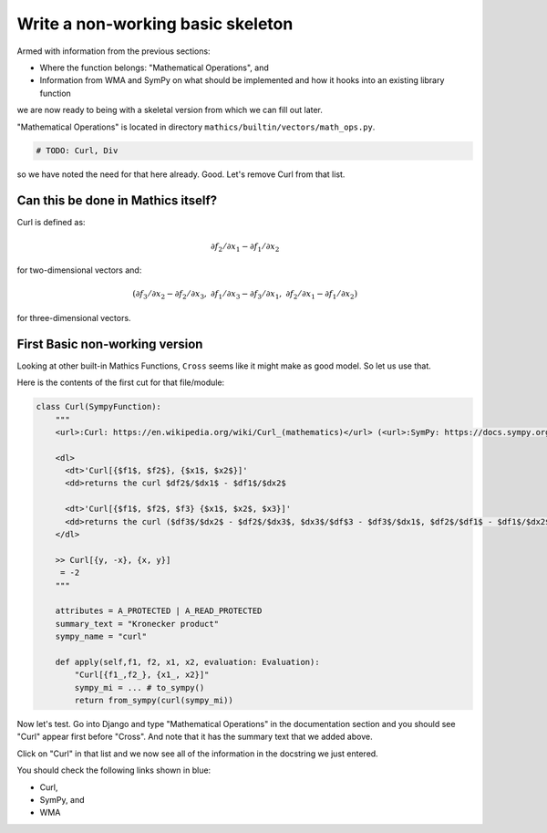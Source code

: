 Write a non-working basic skeleton
==================================

Armed with information from the previous sections:

* Where the function belongs: "Mathematical Operations", and
* Information from WMA and SymPy on what should be implemented and how it hooks into an existing library function

we are now ready to being with a skeletal version from which we can fill out later.

"Mathematical Operations" is located in directory ``mathics/builtin/vectors/math_ops.py``.

.. code-block:: python

    # TODO: Curl, Div

so we have noted the need for that here already. Good. Let's remove Curl from that list.

Can this be done in Mathics itself?
------------------------------------

Curl is defined as:

.. math::

    \partial f_2 / \partial x_1 - \partial f_1 / \partial x_2

for two-dimensional vectors and:

.. math::

    ( \partial f_3 / \partial x_2 - \partial f_2 / \partial x_3, \ \ %
      \partial f_1 / \partial x_3 - \partial f_3 / \partial x_1, \ \ %
      \partial f_2 / \partial x_1 - \partial f_1 / \partial x_2 )

for three-dimensional vectors.


First Basic non-working version
--------------------------------

Looking at other built-in Mathics Functions, ``Cross`` seems like it might make as good model. So let us use that.

Here is the contents of the first cut for that file/module:


.. code-block::

  class Curl(SympyFunction):
      """
      <url>:Curl: https://en.wikipedia.org/wiki/Curl_(mathematics)</url> (<url>:SymPy: https://docs.sympy.org/latest/modules/vector/api/vectorfunctions.html#sympy.vector.curl</url>, <url>:WMA: https://reference.wolfram.com/language/ref/Curl.html</url>)

      <dl>
        <dt>'Curl[{$f1$, $f2$}, {$x1$, $x2$}]'
        <dd>returns the curl $df2$/$dx1$ - $df1$/$dx2$

        <dt>'Curl[{$f1$, $f2$, $f3} {$x1$, $x2$, $x3}]'
        <dd>returns the curl ($df3$/$dx2$ - $df2$/$dx3$, $dx3$/$df$3 - $df3$/$dx1$, $df2$/$df1$ - $df1$/$dx2$)
      </dl>

      >> Curl[{y, -x}, {x, y}]
       = -2
      """

      attributes = A_PROTECTED | A_READ_PROTECTED
      summary_text = "Kronecker product"
      sympy_name = "curl"

      def apply(self,f1, f2, x1, x2, evaluation: Evaluation):
          "Curl[{f1_,f2_}, {x1_, x2}]"
          sympy_mi = ... # to_sympy()
          return from_sympy(curl(sympy_mi))


Now let's test. Go into Django and type "Mathematical Operations" in the documentation section and you should see "Curl" appear first before "Cross". And note that it has the summary text that we added above.

Click on "Curl" in that list and we now see all of the information in the docstring we just entered.

You should check the following links shown in blue:

* Curl,
* SymPy, and
* WMA
